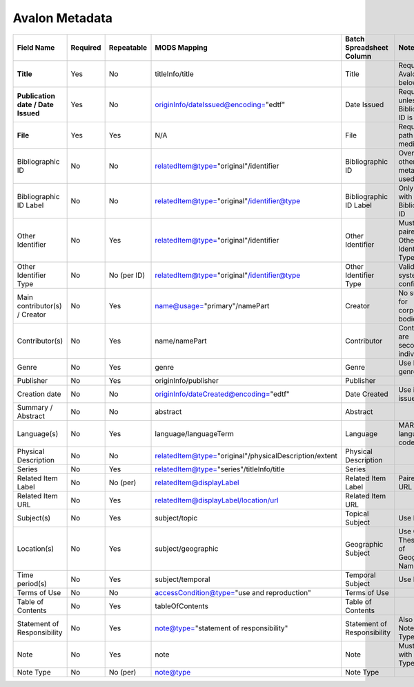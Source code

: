 ===============
Avalon Metadata
===============

+-------------------------------------------+-----------+-------------+--------------------------------------------------------------+----------------------------+------------------------------------------------------------------------------------------------------------------------------------------+
| Field Name                                | Required  | Repeatable  | MODS Mapping                                                 | Batch Spreadsheet Column   | Notes                                                                                                                                    |
+===========================================+===========+=============+==============================================================+============================+==========================================================================================================================================+
| **Title**                                 | Yes       | No          | titleInfo/title                                              | Title                      | Required for Avalon 7 and below                                                                                                          |
+-------------------------------------------+-----------+-------------+--------------------------------------------------------------+----------------------------+------------------------------------------------------------------------------------------------------------------------------------------+
| **Publication date / Date Issued**        | Yes       | No          | originInfo/dateIssued@encoding="edtf"                        | Date Issued                | Required unless Bibliographic ID is used                                                                                                 |
+-------------------------------------------+-----------+-------------+--------------------------------------------------------------+----------------------------+------------------------------------------------------------------------------------------------------------------------------------------+
| **File**                                  | Yes       | Yes         | N/A                                                          | File                       | Required file path for media.                                                                                                            |
+-------------------------------------------+-----------+-------------+--------------------------------------------------------------+----------------------------+------------------------------------------------------------------------------------------------------------------------------------------+
| Bibliographic ID                          | No        | No          | relatedItem@type="original"/identifier                       | Bibliographic ID           | Overrides other metadata if used                                                                                                         |
+-------------------------------------------+-----------+-------------+--------------------------------------------------------------+----------------------------+------------------------------------------------------------------------------------------------------------------------------------------+
| Bibliographic ID Label                    | No        | No          | relatedItem@type="original"/identifier@type                  | Bibliographic ID Label     | Only valid with Bibliographic ID                                                                                                         |
+-------------------------------------------+-----------+-------------+--------------------------------------------------------------+----------------------------+------------------------------------------------------------------------------------------------------------------------------------------+
| Other Identifier                          | No        | Yes         | relatedItem@type="original"/identifier                       | Other Identifier           | Must be paired with Other Identifier Type                                                                                                |
+-------------------------------------------+-----------+-------------+--------------------------------------------------------------+----------------------------+------------------------------------------------------------------------------------------------------------------------------------------+
| Other Identifier Type                     | No        | No (per ID) | relatedItem@type="original"/identifier@type                  | Other Identifier Type      | Valid types system-configured                                                                                                            |
+-------------------------------------------+-----------+-------------+--------------------------------------------------------------+----------------------------+------------------------------------------------------------------------------------------------------------------------------------------+
| Main contributor(s) / Creator             | No        | Yes         | name@usage="primary"/namePart                                | Creator                    | No support for corporate bodies                                                                                                          |
+-------------------------------------------+-----------+-------------+--------------------------------------------------------------+----------------------------+------------------------------------------------------------------------------------------------------------------------------------------+
| Contributor(s)                            | No        | Yes         | name/namePart                                                | Contributor                | Contributors are secondary individuals                                                                                                   |
+-------------------------------------------+-----------+-------------+--------------------------------------------------------------+----------------------------+------------------------------------------------------------------------------------------------------------------------------------------+
| Genre                                     | No        | Yes         | genre                                                        | Genre                      | Use PBCore genre terms                                                                                                                   |
+-------------------------------------------+-----------+-------------+--------------------------------------------------------------+----------------------------+------------------------------------------------------------------------------------------------------------------------------------------+
| Publisher                                 | No        | Yes         | originInfo/publisher                                         | Publisher                  |                                                                                                                                          |
+-------------------------------------------+-----------+-------------+--------------------------------------------------------------+----------------------------+------------------------------------------------------------------------------------------------------------------------------------------+
| Creation date                             | No        | No          | originInfo/dateCreated@encoding="edtf"                       | Date Created               | Use if re-issued item                                                                                                                    |
+-------------------------------------------+-----------+-------------+--------------------------------------------------------------+----------------------------+------------------------------------------------------------------------------------------------------------------------------------------+
| Summary / Abstract                        | No        | No          | abstract                                                     | Abstract                   |                                                                                                                                          |
+-------------------------------------------+-----------+-------------+--------------------------------------------------------------+----------------------------+------------------------------------------------------------------------------------------------------------------------------------------+
| Language(s)                               | No        | Yes         | language/languageTerm                                        | Language                   | MARC language codes only                                                                                                                 |
+-------------------------------------------+-----------+-------------+--------------------------------------------------------------+----------------------------+------------------------------------------------------------------------------------------------------------------------------------------+
| Physical Description                      | No        | No          | relatedItem@type="original"/physicalDescription/extent       | Physical Description       |                                                                                                                                          |
+-------------------------------------------+-----------+-------------+--------------------------------------------------------------+----------------------------+------------------------------------------------------------------------------------------------------------------------------------------+
| Series                                    | No        | Yes         | relatedItem@type="series"/titleInfo/title                    | Series                     |                                                                                                                                          |
+-------------------------------------------+-----------+-------------+--------------------------------------------------------------+----------------------------+------------------------------------------------------------------------------------------------------------------------------------------+
| Related Item Label                        | No        | No (per)    | relatedItem@displayLabel                                     | Related Item Label         | Paired with URL                                                                                                                          |
+-------------------------------------------+-----------+-------------+--------------------------------------------------------------+----------------------------+------------------------------------------------------------------------------------------------------------------------------------------+
| Related Item URL                          | No        | Yes         | relatedItem@displayLabel/location/url                        | Related Item URL           |                                                                                                                                          |
+-------------------------------------------+-----------+-------------+--------------------------------------------------------------+----------------------------+------------------------------------------------------------------------------------------------------------------------------------------+
| Subject(s)                                | No        | Yes         | subject/topic                                                | Topical Subject            | Use LCSH                                                                                                                                 |
+-------------------------------------------+-----------+-------------+--------------------------------------------------------------+----------------------------+------------------------------------------------------------------------------------------------------------------------------------------+
| Location(s)                               | No        | Yes         | subject/geographic                                           | Geographic Subject         | Use Getty Thesaurus of Geographic Names                                                                                                  |
+-------------------------------------------+-----------+-------------+--------------------------------------------------------------+----------------------------+------------------------------------------------------------------------------------------------------------------------------------------+
| Time period(s)                            | No        | Yes         | subject/temporal                                             | Temporal Subject           | Use EDTF                                                                                                                                 |
+-------------------------------------------+-----------+-------------+--------------------------------------------------------------+----------------------------+------------------------------------------------------------------------------------------------------------------------------------------+
| Terms of Use                              | No        | No          | accessCondition@type="use and reproduction"                  | Terms of Use               |                                                                                                                                          |
+-------------------------------------------+-----------+-------------+--------------------------------------------------------------+----------------------------+------------------------------------------------------------------------------------------------------------------------------------------+
| Table of Contents                         | No        | Yes         | tableOfContents                                              | Table of Contents          |                                                                                                                                          |
+-------------------------------------------+-----------+-------------+--------------------------------------------------------------+----------------------------+------------------------------------------------------------------------------------------------------------------------------------------+
| Statement of Responsibility               | No        | Yes         | note@type="statement of responsibility"                      | Statement of Responsibility| Also can be Note/Note Type                                                                                                               |
+-------------------------------------------+-----------+-------------+--------------------------------------------------------------+----------------------------+------------------------------------------------------------------------------------------------------------------------------------------+
| Note                                      | No        | Yes         | note                                                         | Note                       | Must pair with Note Type                                                                                                                 |
+-------------------------------------------+-----------+-------------+--------------------------------------------------------------+----------------------------+------------------------------------------------------------------------------------------------------------------------------------------+
| Note Type                                 | No        | No (per)    | note@type                                                    | Note Type                  |                                                                                                                                          |
+-------------------------------------------+-----------+-------------+--------------------------------------------------------------+----------------------------+------------------------------------------------------------------------------------------------------------------------------------------+
